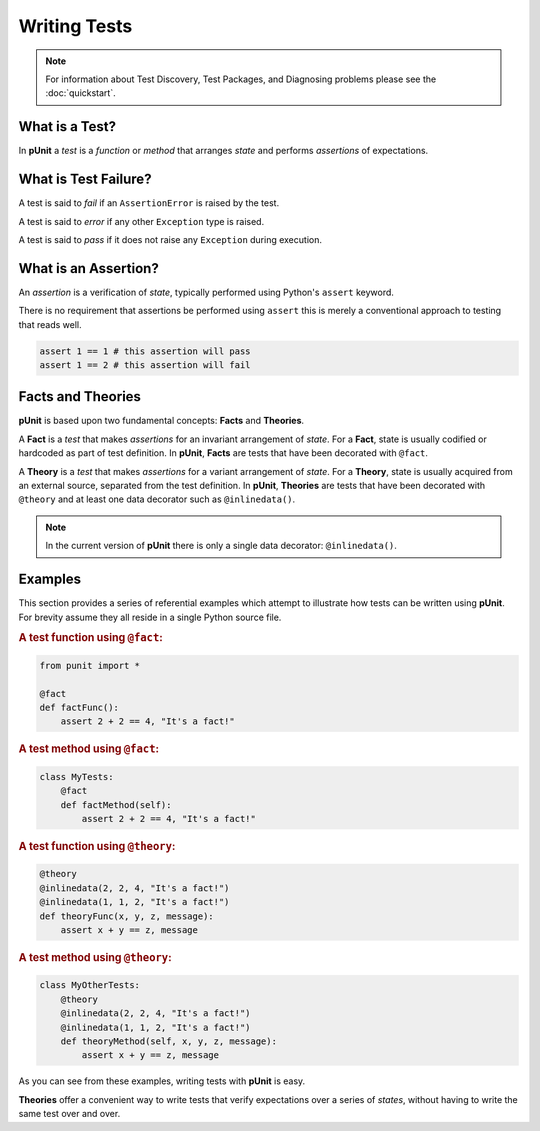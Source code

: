 Writing Tests
=============

.. note:: For information about Test Discovery, Test Packages, and Diagnosing problems please see the :doc:`quickstart`.

What is a Test?
---------------

In **pUnit** a `test` is a `function` or `method` that arranges `state` and performs `assertions` of expectations.

What is Test Failure?
---------------------

A test is said to `fail` if an ``AssertionError`` is raised by the test.

A test is said to `error` if any other ``Exception`` type is raised.

A test is said to `pass` if it does not raise any ``Exception`` during execution.

What is an Assertion?
---------------------

An `assertion` is a verification of `state`, typically performed using Python's ``assert`` keyword.

There is no requirement that assertions be performed using ``assert`` this is merely a conventional approach to testing that reads well.

.. code:: python

    assert 1 == 1 # this assertion will pass
    assert 1 == 2 # this assertion will fail

Facts and Theories
------------------

**pUnit** is based upon two fundamental concepts: **Facts** and **Theories**.

.. _what-are-facts:

A **Fact** is a `test` that makes `assertions` for an invariant arrangement of `state`. For a **Fact**, state is usually codified or hardcoded as part of test definition. In **pUnit**, **Facts** are tests that have been decorated with ``@fact``.

.. _what-are-theories:

A **Theory** is a `test` that makes `assertions` for a variant arrangement of `state`. For a **Theory**, state is usually acquired from an external source, separated from the test definition. In **pUnit**, **Theories** are tests that have been decorated with ``@theory`` and at least one data decorator such as ``@inlinedata()``.

.. note:: In the current version of **pUnit** there is only a single data decorator: ``@inlinedata()``.

Examples
--------

This section provides a series of referential examples which attempt to illustrate how tests can be written using **pUnit**. For brevity assume they all reside in a single Python source file.

.. rubric:: A test function using ``@fact``:

.. code:: python

    from punit import *

    @fact
    def factFunc():
        assert 2 + 2 == 4, "It's a fact!"

.. rubric:: A test method using ``@fact``:

.. code:: python

    class MyTests:
        @fact
        def factMethod(self):
            assert 2 + 2 == 4, "It's a fact!"

.. rubric:: A test function using ``@theory``:

.. code:: python

    @theory
    @inlinedata(2, 2, 4, "It's a fact!")
    @inlinedata(1, 1, 2, "It's a fact!")
    def theoryFunc(x, y, z, message):
        assert x + y == z, message

.. rubric:: A test method using ``@theory``:

.. code:: python

    class MyOtherTests:
        @theory
        @inlinedata(2, 2, 4, "It's a fact!")
        @inlinedata(1, 1, 2, "It's a fact!")
        def theoryMethod(self, x, y, z, message):
            assert x + y == z, message

As you can see from these examples, writing tests with **pUnit** is easy.

**Theories** offer a convenient way to write tests that verify expectations over a series of `states`, without having to write the same test over and over.
